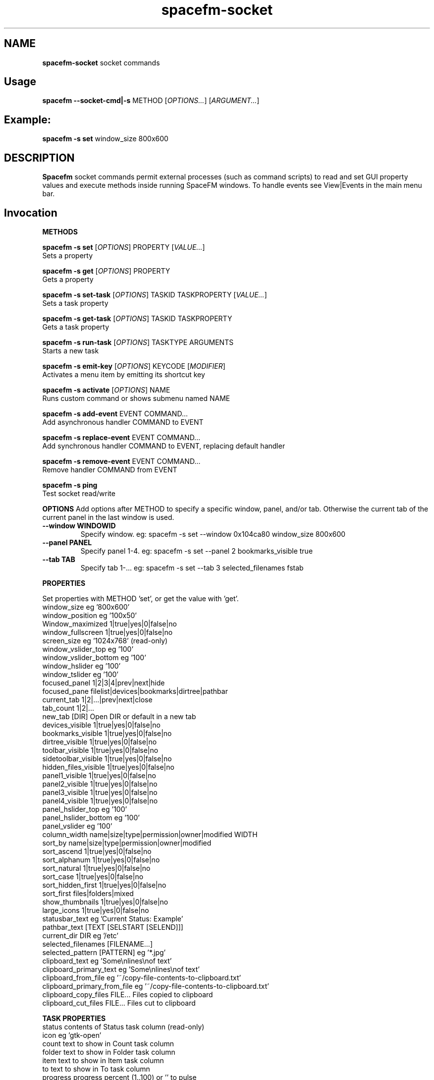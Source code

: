 .TH spacefm-socket 7 "May 2022"

.SH NAME
.B spacefm-socket
socket commands


.SH Usage
.B spacefm --socket-cmd|-s
METHOD
.RI [ OPTIONS... "] [" ARGUMENT... ]


.SH Example:
.B spacefm -s set
window_size 800x600


.SH DESCRIPTION
.B Spacefm
socket commands permit external processes (such as command scripts)
to read and set GUI property values and execute methods inside running
SpaceFM windows. To handle events see View|Events in the main menu bar.


.SH Invocation
.P
.B METHODS
.P
.B spacefm -s set
.RI [ OPTIONS ]
PROPERTY
.RI [ VALUE... ]
    Sets a property

.B spacefm -s get
.RI [ OPTIONS ]
PROPERTY
    Gets a property

.B spacefm -s set-task
.RI [ OPTIONS ]
TASKID TASKPROPERTY
.RI [ VALUE... ]
    Sets a task property

.B spacefm -s get-task
.RI [ OPTIONS ]
TASKID TASKPROPERTY
    Gets a task property

.B spacefm -s run-task
.RI [ OPTIONS ]
TASKTYPE ARGUMENTS
    Starts a new task

.B spacefm -s emit-key
.RI [ OPTIONS ]
KEYCODE
.RI [ MODIFIER ]
    Activates a menu item by emitting its shortcut key

.B spacefm -s activate
.RI [ OPTIONS ]
NAME
    Runs custom command or shows submenu named NAME

.B spacefm -s add-event
EVENT COMMAND...
    Add asynchronous handler COMMAND to EVENT

.B spacefm -s replace-event
EVENT COMMAND...
    Add synchronous handler COMMAND to EVENT, replacing default handler

.B spacefm -s remove-event
EVENT COMMAND...
    Remove handler COMMAND from EVENT

.B spacefm -s ping
    Test socket read/write


.B OPTIONS
Add options after METHOD to specify a specific window, panel, and/or tab.
Otherwise the current tab of the current panel in the last window is used.
.TP
.B --window WINDOWID
    Specify window.  eg: spacefm -s set --window 0x104ca80 window_size 800x600
.TP
.B --panel PANEL
    Specify panel 1-4.  eg: spacefm -s set --panel 2 bookmarks_visible true
.TP
.B --tab TAB
    Specify tab 1-...  eg: spacefm -s set --tab 3 selected_filenames fstab
.PP

.B PROPERTIES
.P
 Set properties with METHOD 'set', or get the value with 'get'.
 window_size                     eg '800x600'
 window_position                 eg '100x50'
 Window_maximized                1|true|yes|0|false|no
 window_fullscreen               1|true|yes|0|false|no
 screen_size                     eg '1024x768'  (read-only)
 window_vslider_top              eg '100'
 window_vslider_bottom           eg '100'
 window_hslider                  eg '100'
 window_tslider                  eg '100'
 focused_panel                   1|2|3|4|prev|next|hide
 focused_pane                    filelist|devices|bookmarks|dirtree|pathbar
 current_tab                     1|2|...|prev|next|close
 tab_count                       1|2|...
 new_tab                         [DIR]    Open DIR or default in a new tab
 devices_visible                 1|true|yes|0|false|no
 bookmarks_visible               1|true|yes|0|false|no
 dirtree_visible                 1|true|yes|0|false|no
 toolbar_visible                 1|true|yes|0|false|no
 sidetoolbar_visible             1|true|yes|0|false|no
 hidden_files_visible            1|true|yes|0|false|no
 panel1_visible                  1|true|yes|0|false|no
 panel2_visible                  1|true|yes|0|false|no
 panel3_visible                  1|true|yes|0|false|no
 panel4_visible                  1|true|yes|0|false|no
 panel_hslider_top               eg '100'
 panel_hslider_bottom            eg '100'
 panel_vslider                   eg '100'
 column_width                    name|size|type|permission|owner|modified WIDTH
 sort_by                         name|size|type|permission|owner|modified
 sort_ascend                     1|true|yes|0|false|no
 sort_alphanum                   1|true|yes|0|false|no
 sort_natural                    1|true|yes|0|false|no
 sort_case                       1|true|yes|0|false|no
 sort_hidden_first               1|true|yes|0|false|no
 sort_first                      files|folders|mixed
 show_thumbnails                 1|true|yes|0|false|no
 large_icons                     1|true|yes|0|false|no
 statusbar_text                  eg 'Current Status: Example'
 pathbar_text                    [TEXT [SELSTART [SELEND]]]
 current_dir                     DIR            eg '/etc'
 selected_filenames              [FILENAME...]
 selected_pattern                [PATTERN]      eg '*.jpg'
 clipboard_text                  eg 'Some\\nlines\\nof text'
 clipboard_primary_text          eg 'Some\\nlines\\nof text'
 clipboard_from_file             eg '~/copy-file-contents-to-clipboard.txt'
 clipboard_primary_from_file     eg '~/copy-file-contents-to-clipboard.txt'
 clipboard_copy_files            FILE...  Files copied to clipboard
 clipboard_cut_files             FILE...  Files cut to clipboard

.B TASK PROPERTIES
 status                          contents of Status task column  (read-only)
 icon                            eg 'gtk-open'
 count                           text to show in Count task column
 folder                          text to show in Folder task column
 item                            text to show in Item task column
 to                              text to show in To task column
 progress                        progress percent (1..100) or '' to pulse
 total                           text to show in Total task column
 curspeed                        text to show in Current task column
 curremain                       text to show in CRemain task column
 avgspeed                        text to show in Average task column
 avgremain                       text to show in Remain task column
 elapsed                         contents of Elapsed task column (read-only)
 started                         contents of Started task column (read-only)
 queue_state                     run|pause|queue|stop
 popup_handler                   COMMAND  command to show a custom task dialog


.B TASK TYPES
.B cmd
.RI [ --task "] [" --popup "] [" --scroll "] [" --terminal "] [" --icon=ICON "] [" --dir=DIR ]
COMMAND... <Run COMMAND in DIR>

copy|move|link [--dir DIR] FILE|DIR... TARGET
                                Copy|Move|Link FILE(s) or DIR(s) to TARGET dir
delete [--dir DIR] FILE|DIR...  Recursively delete FILE(s) or DIR(s)
edit FILE                       Open FILE in user's text editor
mount DEVICE|URL                Mount DEVICE or URL
unmount DEVICE|DIR              Unmount DEVICE or mount point DIR

.SH EVENTS
 evt_start                       Instance start        %e
 evt_exit                        Instance exit         %e
 evt_win_new                     Window new            %e %w %p %t
 evt_win_focus                   Window focus          %e %w %p %t
 evt_win_move                    Window move/resize    %e %w %p %t
 evt_win_click                   Mouse click           %e %w %p %t %b %m %f
 evt_win_key                     Window keypress       %e %w %p %t %k %m
 evt_win_close                   Window close          %e %w %p %t
 evt_pnl_focus                   Panel focus           %e %w %p %t
 evt_pnl_show                    Panel show/hide       %e %w %p %t %f %v
 evt_pnl_sel                     Selection changed     %e %w %p %t
 evt_tab_new                     Tab new               %e %w %p %t
 evt_tab_chdir                   Tab change dir        %e %w %p %t %d
 evt_tab_focus                   Tab focus             %e %w %p %t
 evt_tab_close                   Tab close             %e %w %p %t
 evt_device                      Device change         %e %f %v

.SH Event COMMAND Substitution Variables
 %e   event type (evt_start|evt_exit|...)
 %w   window ID
 %p   panel number (1-4)
 %t   tab number (1-...)
 %d   quoted directory ('/etc')
 %b   mouse button (0=double 1=left 2=middle 3=right ...)
 %k   key code  (eg 0x63)
 %m   modifier key (eg 0x4  used with clicks and keypresses)
 %f   focus element (panelN|filelist|devices|bookmarks|dirtree|pathbar)
 %v   focus element is visible (0 or 1, or device state change)

.B Examples
.P
 window_size="$(spacefm -s get window_size)"
 spacefm -s set window_size 1024x768
 spacefm -s set column_width name 100
 spacefm -s set-task $fm_my_task progress 25
 spacefm -s run-task --window $fm_my_window cmd --task --popup ls /etc
 spacefm -s run-task copy --dir /etc fstab hosts /destdir
 spacefm -r /etc; sleep 0.3; spacefm -s set selected_filenames fstab hosts
 spacefm -s set clipboard_copy_files /etc/fstab /etc/hosts
 spacefm -s emit-key 0xffbe 0   # press F1 to show Help
 spacefm -s activate --window $fm_my_window "Custom Menu"
 spacefm -s add-event evt_pnl_sel 'spacefm -s set statusbar_text "$fm_file"'


.B EXAMPLE SCRIPT
.P
 #!/bin/bash
 eval copied_files="$(spacefm -s get clipboard_copy_files)"
 echo "These files have been copied to the clipboard:"
 i=0
 while [ "${copied_files[i]}" != "" ]; do
     echo "    ${copied_files[i]}"
     (( i++ ))
 done
 if (( i != 0 ));then
     echo "MD5SUMS:"
     md5sum "${copied_files[@]}"
 fi

.SH Methods
Methods represent different kinds of socket commands:
.P
.B set
.br
Usage: spacefm -s set [OPTIONS] PROPERTY [VALUE...]

The set method sets a property to one or more values. Different properties
accept different kinds of values. To see what values a property accepts,
look the property up in the Help Reference.

As with all methods, by default the set method will apply to the current tab
in the current panel of the last used SpaceFM window. You can also specify a
particular window, panel, and/or tab using the --window, --panel, and/or --tab
OPTIONS. (The WINDOWID used by the --window option is obtained from
the $fm_my_window bash variable.) For example:

    spacefm -s set --window $fm_my_window --panel 3 --tab 2 pathbar_text "/"
.P
.B Examples using the set method:

    # Set the size of the last used SpaceFM window:
    spacefm -s set window_size 1024x768

    # Set the size of my tasks's SpaceFM window
    spacefm -s set --window $fm_my_window window_size 1024x768

    # Maximize the window:
    spacefm -s set window_maximized 1

    # Show panel 3:
    spacefm -s set panel3_visible true

    # Focus panel 3:
    spacefm -s set focused_panel 3

    # Hide the Dir Tree:
    spacefm -s set dirtree_visible 0

    # Set the position of the vertical slider between panels 1 and 2:
    spacefm -s set window_vslider_top 400

    # Set the width of the Name column:
    spacefm -s set column_width name 100

    # Set the text in panel 2's status bar:
    spacefm -s set --panel 2 statusbar_text "Custom Status"

    # Remove the custom text in panel 2's status bar:
    spacefm -s set --panel 2 statusbar_text

    # Set the text in the pathbar:
    spacefm -s set pathbar_text "/etc"

    # Set the text in the pathbar and select it:
    spacefm -s set pathbar_text "/etc" 0

    # Focus the pathbar (put cursor there):
    spacefm -s set focused_pane pathbar

    # Change to directory '/etc':
    spacefm -s set current_dir '/etc'

    # Select files named 'fstab' and 'hosts', unselect others:
    spacefm -s set selected_files 'fstab' 'hosts'

    # Unselect all files:
    spacefm -s set selected_files

    # Select all files:
    spacefm -s set selected_pattern '*'

    # Select all jpg files, unselect others:
    spacefm -s set selected_pattern '*.jpg'

    # Copy text to the clipboard:
    spacefm -s set clipboard_text 'Some text'

    # Copy multiple lines of text to the clipboard:
    spacefm -s set clipboard_text 'Some\nlines\nof text'

    # Copy the contents of a text file to the clipboard:
    spacefm -s set clipboard_from_file /etc/fstab

    # Copy text to the primary (middle-click) clipboard:
    spacefm -s set clipboard_primary_text 'Some primary text'

    # Copy files to the clipboard:
    spacefm -s set clipboard_copy_files /etc/fstab /etc/hosts

    # Cut files to the clipboard:
    spacefm -s set clipboard_cut_files /etc/fstab /etc/hosts

    # Adjust sort settings:
    spacefm -s set sort_by size
    spacefm -s set sort_by name
    spacefm -s set sort_ascend false
    spacefm -s set sort_alphanum true
    spacefm -s set sort_first folders

.P
.B get
.br
Usage: spacefm -s get [OPTIONS] PROPERTY

The get method gets a property's value. The reply is written to stdout.

As with all methods, by default the get method will apply to the current
tab in the current panel of the last used SpaceFM window. You can also
specify a particular window, panel, and/or tab using the --window, --panel,
and/or --tab OPTIONS.

The reply to a get can be saved in a bash variable directly:

    size="$(spacefm -s get window_size)"
    echo "$size"
    # Or, the reply can be tested directly:
    if [ "$(spacefm -s get clipboard_text)" == "" ];then
        echo "The clipboard is empty"
    fi
.P
.B Examples using the get method:

    # Is the window maximized?
    spacefm -s get window_maximized

    # Is panel 3 shown?
    spacefm -s get panel3_visible

    # Which panel is focused?
    spacefm -s get focused_panel

    # Is the Bookmarks pane shown in panel 4?
    spacefm -s get --panel 4 bookmarks_visible

    # Get the position of the vertical slider between panels 1 and 2:
    spacefm -s get window_vslider_top

    # Get the width of the Size column:
    spacefm -s get column_width size

    # Get the text in panel 2's status bar:
    spacefm -s get --panel 2 statusbar_text

    # Get the current directory of tab 2:
    spacefm -s get --tab 2 current_dir

    # Get the text on the clipboard:
    spacefm -s get clipboard_text

    # Get the text on the clipboard and write it to a file:
    spacefm -s get clipboard_text > /tmp/clipboard-contents.txt

.B When the clipboard contains cut or copied files,
clipboard_text will contain the paths of the files, one per line, as text.

Or, when getting the value of clipboard_copy_files or clipboard_cut_files,
SpaceFM will reply with an array of quoted paths. For example:

    # First copy some files to the clipboard:
    spacefm -s set clipboard_copy_files /etc/fstab /etc/hosts

    # Now get the files on the clipboard:
    spacefm -s get clipboard_copy_files
    ('/etc/fstab' '/etc/hosts' )

The returned value in the above example is intended to be saved to a bash
array using eval. For example, the following script reads the copied files
into an array, prints each member of the array, one per line, then calculates
the MD5 sums of the files by passing the array to md5sum as a list:

    #!/bin/bash
    # Read the copied files into an array:
    eval copied_files="$(spacefm -s get clipboard_copy_files)"

    echo "These files have been copied to the clipboard:"
    i=0
    while [ "${copied_files[i]}" != "" ]; do
        echo "    ${copied_files[i]}"
        (( i++ ))
    done
    if (( i != 0 )); then
        echo "MD5SUMS:"
        md5sum "${copied_files[@]}"
    fi

Note that when files have been copied to the clipboard, clipboard_copy_files
will contain the list, and clipboard_cut_files will be empty. When files have
been cut to the clipboard, clipboard_cut_files will contain the list, and
clipboard_copy_files will be empty.
Traditionally, when cut files are successfully copied to another location,
you should then delete them from their original location, whereas files which
have merely been copied to the clipboard are never deleted.

Likewise, when getting the value of selected_filenames, SpaceFM will reply
with an array of quoted filenames. For example:

    #!/bin/bash
    # Read the selected filenames into an array:
    eval sel_files="$(spacefm -s get selected_filenames)"

    echo "These filenames are selected:"
    i=0
    while [ "${sel_files[i]}" != "" ]; do
        echo "    ${sel_files[i]}"
        (( i++ ))
    done
    if (( i != 0 )); then
        cd "$(spacefm -s get current_dir)"
        echo "MD5SUMS:"
        md5sum "${sel_files[@]}"
    fi

.P
.B set-task
.br
Usage: spacefm -s set-task [OPTIONS] TASKID TASKPROPERTY [VALUE...]
.P

The set-task method is used to change the display values for a task, and
also to stop, pause, queue, or resume a task, by setting a task property.
Different task properties accept different kinds of values. To see what
values a task property accepts, look the task property up in the Help Reference.

Display values for a task are shown in the Task Manager, and also in task
popup dialogs. These include such things as the Item, Total, Current,
Remain, and other columns, the progress bar percentage, etc.

As with all methods, by default the set-task method will apply to the current
tab in the current panel of the last used SpaceFM window. You can also
specify a particular window, panel, and/or tab using the --window, --panel,
and/or --tab OPTIONS.

The set-task method requires a TASKID, which indicates what task is being
modified. There are two ways to obtain the TASKID. One is to use the exported
bash variable $fm_my_task, which refers to the current command task. The
other is to use $fm_task_id, which refers to the task currently selected
in the task list when the current task is run. Note that a TASKID is only
valid in the window in which the task is currently running, so it is generally
appropriate to specify a WINDOWID ($fm_my_window) with the --window option to
ensure the correct window is accessed.

Note that when using $fm_my_task, the TASKID will not be valid when the command is first run -
.B it usually takes about a half second for a task to appear in the task manager.
If your script uses $fm_my_task immediately, it should plan for the socket command
to fail until the task is shown in the task manager, or it can use a small
delay (sleep 0.75) before sending task-related socket commands.

Also,
.Bif a custom command is run from the SpaceFM desktop manager menu,
note that there is no task manager or window associated with the task, so
the TASKID will not be valid in socket commands.

Examples using the set-task method:

    # Set my task's progress bar to 25%:
    spacefm -s set-task --window $fm_my_window $fm_my_task progress 25

    # Set the current item being processed in my task:
    spacefm -s set-task --window $fm_my_window $fm_my_task item "File 2"

    # Set the average speed displayed for my task (any text is valid):
    spacefm -s set-task --window $fm_my_window $fm_my_task avgspeed "10 M/s"

    # Pause my task:
    spacefm -s set-task --window $fm_my_window $fm_my_task queue_state pause

The task property 'popup_handler', which accepts a bash command line, allows
you to set a command to be run when the user clicks on the task in the Task
Manager. Normally a click opens a task's popup dialog, but if popup_handler
is set, that command will be run instead. This allows you to integrate your
custom command's dialog into SpaceFM. The following script, to be run as a
custom command script in SpaceFM, demonstrates this property's use:

    #!/bin/bash
    # Set a custom task dialog in SpaceFM.
    # Run this script as a SpaceFM custom command script.
    $fm_import

    # make a command pipe to talk to the dialog
    cmdpipe=/tmp/spacefm-task-dialog.pipe
    rm -f "$cmdpipe"
    mkfifo "$cmdpipe"

    # must wait for this task to be shown in manager before setting property
    ( sleep .75 ; spacefm -s set-task $fm_my_task popup_handler "echo show > '$cmdpipe'" ) &

    # show dialog
    spacefm -g --label "\\nThis window will be shown when you click on this \\
    task in SpaceFM's Task Manager." \\
               --button close rm "$cmdpipe" -- close \\
               --command "$cmdpipe" \\
               --window-close rm "$cmdpipe" -- close > /dev/null

    # cleanup
    spacefm -s set-task $fm_my_task popup_handler
    rm -f "$cmdpipe"
    exit
.P
Running the above command script within SpaceFM will show the dialog. Anytime
you click on the task in the list, the dialog will be raised. Note that the
popup_handler command is only run when the user clicks on the task in the list.
It is not run when the normal task popup dialog is raised due to a task's
Popup settings.

When popup_handler is set, the additional Show Output menu item will appear
in the right-click context menu for the task, which opens the normal popup dialog.
get-task

.P
.B get-task
.br
Usage: spacefm -s get-task [OPTIONS] TASKID TASKPROPERTY

The get-task method gets a task property's value. The reply is written to
stdout. For instructions on saving the reply to a variable or testing it directly,
see the examples in get.

As with the set-task method, get-task requires a TASKID, and passing a WINDOWID is also recommended.

Examples using the get-task method:

    # Get my task's progress bar value:
    spacefm -s get-task --window $fm_my_window $fm_my_task progress

    # Get the current status of my task (this is a read-only value):
    spacefm -s get-task --window $fm_my_window $fm_my_task status

    # Get the running state of my task (run|pause|queue):
    spacefm -s get-task --window $fm_my_window $fm_my_task queue_state


.P
.B run-task
.br
Usage: spacefm -s run-task [OPTIONS] TASKTYPE [TYPEOPTIONS] ARGUMENTS

The run-task method is used to tell a running SpaceFM window to start a new
task. A task may run an asynchronous command (run and forget), a command run
as a SpaceFM task (shown in the Task Manager if it runs for more than one
half second), or an internal task to copy, move, or delete files, or create
links. A task can also be used to run a command in the user's configured
terminal, or open a file in the user's configured text editor.

To run a task in a particular SpaceFM window, or with the exported bash
variables of a particular tab, --window, --panel, and --tab OPTIONS may be included.

Each TASKTYPE accepts a different set of TYPEOPTIONS and ARGUMENTS, as detailed below.

.B cmd [--task] [--popup] [--scroll] [--terminal] [--icon ICON] [--dir DIR] COMMAND...

The cmd (or 'command') TASKTYPE is used to run a program or bash command. Exported
bash variables may be used in any COMMAND - just remember to include the $fm_import
line in your command or script. Note that the contents of the variables will reflect
the window, panel, and tab active for the socket command, not necessarily the focused
tab of SpaceFM.

By default COMMAND is run asynchronously (run and forgotten). It will not appear
in the Task Manager, and no popup will be shown. For example:

    spacefm -s run-task cmd touch /tmp/a_new_file
cmd also accepts the following TYPEOPTIONS:

.B TYPEOPTION

.B --task
Run COMMAND as a SpaceFM task and list it in the Task Manager if it runs for more
than one half second, and show a popup dialog if the command's exit status is
non-zero. This is equivalent to custom command options Run As Task plus Popup Error.

.B --popup
Run COMMAND as a SpaceFM task and show a popup dialog if the task runs for longer
than one half second or produces output or an error. This is equivalent to custom
command options Run As Task plus Popup Output plus Popup Error.

.B --scroll
If option --task or --popup is used with --scroll, the scrollbar in the popup will
be moved down, equivalent to custom command option Scroll.

.B --terminal
Run COMMAND in the user's configured terminal emulator. This is equivalent to custom
command option Run In Terminal. Generally this option is used without --task or --popup.

.B --icon ICON
Use ICON as the task's icon in the Task Manager and popup dialog, where ICON is an
icon name or absolute path. Not all icons may be shown due to various issues.

.B --dir DIR
Start COMMAND in working directory DIR. If not specified, SpaceFM's current working
directory is used.
If the --task or --popup options are used, meaning the task is run as a SpaceFM
task, the command will return values for $new_task_id and $new_task_window, to
be used in future socket commands for this running task. For example:

    spacefm -s run-task cmd --popup 'while true; do date; sleep 1; done'
    #!/bin/bash
    # Note: $new_task_id not valid until approx one half second after task start
    new_task_window=0x207a030
    new_task_id=0x2343150

The output can be evaluated in one step like so (note the double-quoted backticks):

    eval "`spacefm -s run-task cmd --popup 'while true; do date; sleep 1; done'`"
    echo "Task window is $new_task_window and ID is $new_task_id."
    Task window is 0x207a030 and ID is 0x23432a0.

Note when attempting to use $new_task_id in socket commands, the task ID will
not be recognized until the task is listed in the Task Manager, which takes about
one half second (if the command runs that long).

.B copy|move|link [--dir DIR] FILE|DIR... TARGET

The copy, move, and link TASKTYPEs start an internal SpaceFM task to copy, move,
or create links to files and folders. The task will be listed in the Task Manager
if it runs for longer than one half second. If files already exist in the TARGET
directory, the SpaceFM overwrite query dialog will be shown as usual.

FILE(s) and DIR(s) may be specified as absolute paths. Or, if the --dir DIR option
is used to specify an (absolute) source directory, they may be relative to DIR.
Each FILE and DIR specified must exist. TARGET, which is required as the last
argument, specifies an absolute destination directory.

For example:

    spacefm -s run-task copy /etc/fstab /etc/hosts /tmp

The above command will copy the files 'fstab' and 'hosts' from /etc to /tmp. Also,
the following command is equivalent:

    spacefm -s run-task copy --dir /etc fstab hosts /tmp

In the above case, a source directory is specified so that simple filenames may be
used in place of absolute paths.
Another example, to create links to files and folders:

    spacefm -s run-task link /etc /etc/fstab /tmp

The above command will create links to the folder /etc and the file /etc/fstab,
placing them in /tmp. As with the cmd TASKTYPE, copy, move, and link TASKTYPEs will
output $new_task_window and $new_task_id for evaluation and later use.

.B delete [--dir DIR] FILE|DIR...

The delete TASKTYPE starts an internal SpaceFM task to recursively delete
files and folders. The task will be listed in the Task Manager if it runs
for longer than one half second.

FILE(s) and DIR(s) may be specified as absolute paths. Or, if the --dir DIR
option is used to specify an (absolute) source directory, they may be
relative to DIR. Each FILE and DIR must exist.

WARNING: No confirmation dialog is shown to the user before files are
deleted permanently. If you want a confirmation dialog, your command or
script must show one itself. Also note that any specified folders are
deleted recursively.

For example, to delete the links created in the previous example:

    spacefm -s run-task delete /tmp/etc /tmp/fstab

As with the cmd TASKTYPE, the delete TASKTYPE will output $new_task_window
and $new_task_id for evaluation and later use.

.B edit FILE

The edit TASKTYPE opens FILE in the user's configured text
editor (set in View|Preferences|Advanced). This task type is always
asynchronous (run and forgotten). For example:

    spacefm -s run-task edit /etc/fstab

IMPORTANT: If sharing a plugin which does anything as root, please be sure
to include this information clearly in the plugin's description.

.B mount DEVICE|URL

The mount TASKTYPE uses the appropriate device or protocol handler to
mount a DEVICE (eg /dev/sdd1) or URL (eg ftp://mirrors.kernel.org/). This
task type may produce an error pop-up message, but does not set an error
status on failure. For example:

    spacefm -s run-task mount /dev/sdd1

Note: If you want to both mount and open a device or URL in
SpaceFM's file manager, consider using:

    spacefm /dev/sdd1
    or
    spacefm ftp://mirrors.kernel.org/

.B unmount DEVICE|DIR

The unmount TASKTYPE uses the appropriate device or protocol handler
to unmount a DEVICE (eg /dev/sdd1) or mount point DIR. This task type
may produce an error pop-up message, but does not set an error status
on failure. For example:

    spacefm -s run-task unmount /dev/sdd1

.P
.B emit-key
.br
Usage: spacefm -s emit-key [OPTIONS] KEYCODE [MODIFIER]

The emit-key method activates the menu or toolbar item with the given
shortcut key, as if the user had pressed the key combination.

The KEYCODE and MODIFIER for a given key combination can be seen by
right-clicking on an item, selecting Key Shortcut, and pressing the
key combination.

For example, to activate the menu item associated with
Ctrl+C (associated with Copy by default):

    spacefm -s emit-key 0x63 0x4

The KEYCODE and MODIFIER may also be specifed as decimal numbers by
omitting the '0x' hexadecimal prefix.

.P
.B activate
.br
Usage: spacefm -s activate [OPTIONS] NAME

The activate method is used to activate (run) a custom command,
bookmark, or application from any menu or toolbar. Or, if the named
item is a custom submenu, the submenu will be shown as a popup menu.

NAME is the name of the item or submenu as it appears in the
menu (underscores may be omitted). If multiple items have NAME
as their name, only one will be activated. Alternatively, you
can specify the internal name of the command, found in the command
directory name, such as "cstm_782d52a7".

For example, add a submenu anywhere named "My Gizmos", and add
one or more commands inside the submenu. To make it popup:

    spacefm -s activate 'My Gizmos'

When using activate to open a popup menu from within an
evt_win_click event handler for the file list, a small delay may
be needed before the menu is shown to prevent it from closing
immediately when the mouse button is released:

    *if [ "%b" != "2" ]; then exit 1; fi; ( sleep .2; spacefm -s activate "A-C" ) &

Because the sleep and spacefm commands are within parentheses, they
are both backgrounded by the ampersand (&), preventing a lag in the GUI.
NOTE: Prior to SpaceFM 1.0.4, the 'activate' method was called 'show-menu',
and only worked for submenus, not commands. As of 1.0.4, 'show-menu' is
deprecated yet still accepted in lieu of 'activate'.


.P
.B add-event
.br
Usage: spacefm -s add-event EVENT COMMAND ...

The add-event method is used to dynamically add an asynchronous handler
command to an event, such that when EVENT occurs, COMMAND will be run
asynchronously (SpaceFM will not wait for it to finish).

COMMAND is a bash command line. If any arguments follow it, they are
added to the command before it is passed to bash. For all events except
evt_start, evt_exit, evt_tab_close, and evt_device, the exported bash
variables can be used in the command. COMMAND also accepts event
substitution variables, which will vary with the event type.

add-event may be used any number of times to add additional event handler
commands to the same or different event types.

Note that COMMAND will continue to run anytime EVENT occurs during the
lifetime of the current SpaceFM instance, so be sure to remove the
handler when your script is finished using it.

In addition to adding dynamic event handlers, you can also set static
event handlers using the View|Event Manager menu.

Note that a single SpaceFM instance may open multiple windows, so your
handler will run when events occur in any window. The handler can test
for a specific window using the %w (window ID) substitution variable in
the command (which will correspond to a task's $fm_my_window bash variable).

For example, the following command will add a handler to the
evt_pnl_sel (selection has changed) event, such that anytime the user
changes the selection of files in the file list, the status bar will be
set to display the first selected file's path:

    spacefm -s add-event evt_pnl_sel 'spacefm -s set statusbar_text "$fm_file"'

Note that to preserve the quotes and dollar sign for bash to evaluate,
the entire command is single-quoted and passed as a single argument.
Alternatively, escaping those characters yields the same result:

    spacefm -s add-event evt_pnl_sel spacefm -s set statusbar_text \\"\\$fm_file\\"



.P
.B replace-event
.br
Usage: spacefm -s replace-event EVENT COMMAND ...

The replace-event method is used to dynamically add a synchronous handler
command to an event, such that when EVENT occurs, COMMAND will be run
synchronously (SpaceFM will wait for it to finish, and will examine the exit status).

Because the command is run synchronously, SpaceFM's GUI will freeze while
the command is being run. Your command should return a quick exit status
to make this freeze minimal, then spawn a process to continue to perform
whatever actions are desired.

For event types evt_win_click (a mouse click), evt_win_key (a keypress),
and evt_pnl_sel (file selection changed), SpaceFM will use the exit status
of your command to determine whether SpaceFM's built-in handler for the
event type should run after your command. If the exit status is zero,
this will inhibit the built-in handler. For example, if the user clicks
the right mouse button, and your command returns zero exit status,
SpaceFM will not show the right-click context menu normally shown by
the built-in handler.

If more than one replace-event is set for a evt_win_click, evt_win_key,
or evt_pnl_sel event type (including one set in the View|Event Manager menu),
any zero exit status will inhibit the built-in handler.

Using replace-event to set a handler for an event type other than
evt_win_click, evt_win_key or evt_pnl_sel will cause the command to run
synchronously (SpaceFM will wait for it and it will freeze the GUI until
it exits) but the exit status will have no effect. (These events are
notification only, so there is no built-in handler to inhibit.)

COMMAND is a bash command line. If any arguments follow it, they are
added to the command before it is passed to bash. Exported bash variables
may NOT be used in COMMAND. COMMAND also accepts event substitution
variables, which will vary with the event type.

replace-event may be used any number of times to add additional synchronous
event handler commands to the same or different event types.

Note that COMMAND will continue to run anytime EVENT occurs during the
lifetime of the current SpaceFM instance, so be sure to remove the handler
when your script is finished using it.

For example, the following command will add a handler to the
evt_win_click event. If the user clicks a button other than the middle
mouse button (%b = 2), the command returns exit status 1, so the built-in
handler is used. But if the user clicks the middle mouse button, then a
dialog message is displayed, and the command returns 0 (the default status
on success), inhibiting the built-in handler.

    spacefm -s replace-event evt_win_click 'if [ "%b" != "2" ]; then exit 1; fi; \\
        spacefm -g --label "\\nMiddle button was clicked" --button ok &'

Note the ampersand (&) after the 'spacefm -g' command. This runs the
command asynchronously (run and forget) so the exit status is returned
immediately and it does not cause a lag in the GUI.

.P
.B remove-event
.br
Usage: spacefm -s remove-event EVENT COMMAND ...

The remove-event method removes an event handler previously set with
the add-event or replace-event methods. You must pass remove-event the
exact same EVENT and COMMAND that you passed when adding the handler.

Because all handlers continue to run for the lifetime of the current
SpaceFM instance, your scripts should remove all handlers they have added
before finishing. When the SpaceFM instance exits, all dynamic event
handlers are automatically removed. (If you want dynamic handlers to always
be present, use the evt_start event to add them.)

remove-event cannot remove static handlers set in the View|Event Manager menu.

.SH Events
Events represent actions or changes in the GUI, such as the user closing
a tab, selecting a file, or opening a new window. SpaceFM has built-in
handlers for these events, which update the GUI, open menus, or take other
actions. You can also add your own handlers for events, commands which are
run to take a custom action after the event occurs. In some cases your custom
handler can replace the action normally taken by SpaceFM's built-in handler,
allowing you to modify the default behavior in the GUI.

Event handlers can be added in the Event Manager menu. Those handler commands
always run until you remove them. Dynamic event handlers can also be added
using the add-event or replace-event socket methods. These handlers will remain
in effect until you remove them with the remove-event method, or until the
SpaceFM instance exits.

The following events are available. The name in parentheses is the event name
as found in the Event Manager menu. Any event substitution variables available
with the event are shown after it (eg %e). evt_start (Instance|Start) %e
Occurs only once per instance when the SpaceFM instance first starts. Note that
a single SpaceFM instance may open multiple windows. This is a good event to use
to add any dynamic event handlers which you always want running.
.P
.B evt_exit (Instance|Exit) %e
Occurs only once per instance when the SpaceFM instance exits. If a daemon or
desktop manager instance is running, this event will occur when the user logs
out. Otherwise, the instance will exit when the last SpaceFM window is closed.
.P
.B evt_win_new (Window|New) %e %w %p %t
Occurs whenever a new SpaceFM window is opened, including the initial window.
.P
.B evt_win_focus (Window|Focus) %e %w %p %t
Occurs whenever a SpaceFM window receives focus. For example, if you switch
to another window in your window manager, then switch back to a SpaceFM window,
this event will occur.
.P
.B evt_win_move (Window|Move) %e %w %p %t
Occurs whenever a SpaceFM window is moved or resized. Note that during resizing,
any handler for this event may be run multiple times (up to five times per second).
.P
.B evt_win_click (Window|Click) %e %w %p %t %b %m %f
Occurs when the user clicks the mouse in most areas of a SpaceFM window. The
mouse button pressed is available via the substitution variable %b, any key
modifier (eg Ctrl+Click) via %m, and the window element which received the click via %f.

If a handler set for the evt_win_click event is synchronous (has an asterisk
prefix or is added with the replace-event method), and it returns a zero exit
status, the built-in handler for the event will be inhibited.

When using activate to show a popup menu from within an evt_win_click event
handler, a small delay may be needed before the menu is shown to prevent it
from closing immediately when the mouse button is released:

    *if [ "%b" != "2" ]; then exit 1; fi; ( sleep .2; spacefm -s activate "A-C" ) &

Because the sleep and spacefm command are within parentheses, they are both
backgrounded by the ampersand (&), preventing a lag in the GUI.
.P
.B evt_win_key (Window|Keypress) %e %w %p %t %k %m
Occurs when the user presses a key in most areas of a SpaceFM window. The key
code pressed is available via the substitution variable %k, and any key
modifier (eg Ctrl+C) via %m.

If a handler set for the evt_win_key event is synchronous (has an asterisk
prefix or is added with the replace-event method), and it returns a zero exit
status, the built-in handler for the event will be inhibited (SpaceFM will not
react to the keypress in most cases, even if it is assigned to a menu item).
.P
.B evt_win_close (Window|Close) %e %w %p %t
Occurs whenever a SpaceFM window is closed, including the last window of the instance.
.P
.B evt_pnl_focus (Panel|Focus) %e %w %p %t
Occurs whenever a panel gets focus. Any handler command for this event will
be run whenever a user clicks in the panel, even if the panel is not
changed. The command will also be run if the user switches focus to another panel.
.P
.B evt_pnl_show (Panel|Show) %e %w %p %t %f %v
Occurs whenever a panel or panel element is shown or hidden. The element
shown or hidden is available via the substitution
variable %f (panelN|filelist|devices|bookmarks|dirtree|pathbar), and the
element's visibility (shown or hidden) is available via %v (1=shown or 0=hidden).
.P
.B evt_pnl_sel (Panel|Select) %e %w %p %t
Occurs whenever the file selection in a panel changes.

If a handler set for the evt_pnl_sel event is synchronous (has an asterisk
prefix or is added with the replace-event method), and it returns a zero exit
status, the built-in handler for the event will be inhibited. (The built-in
handler for evt_pnl_sel updates the contents of the panel's status bar, so
if you want to handle this yourself, you can inhibit it.)
.P
.B evt_tab_new (Tab|New) %e %w %p %t
Occurs whenever a new tab is added to a panel, including initial tabs when
the window is opened or the panel is first shown.
.P
.B evt_tab_chdir (Tab|Change Dir) %e %w %p %t %d
Occurs whenever a tab changes directory, such as when a new tab opens, or
the user navigates to a different directory. %d will be replaced with the
quoted new directory of the tab.
.P
.B evt_tab_focus (Tab|Focus) %e %w %p %t
Occurs whenever a tab gets focus within a panel. For example, changing tabs
will trigger this event. However, merely switching panels will trigger the
evt_pnl_focus event, but not evt_tab_focus.
.P
.B evt_tab_close (Tab|Close) %e %w %p %t
Occurs whenever a tab is closed. The tab number which was closed is available
via the substitution variable %t, and its panel via %p. (Note that closing a
tab changes panel focus to the panel containing the tab being closed.)

Note that exported bash variables cannot be used in the handler commands
for evt_tab_close.
.P
.B evt_device (Device) %e %f %v
Occurs whenever a device is added, removed, or otherwise changes
state (mounted, unmounted, media inserted, etc). The device file is
available via the substitution variable %f, and the change
via %v (added|removed|changed).

Note that exported bash variables cannot be used in the handler commands
for evt_device.

.SH Event Manager
The Event Manager submenu, located in the main menu bar's View menu, is
used to configure static event handler commands to be run when events
occur. Each item in this menu opens a dialog in which a program name or
bash command line can be entered. The dialog for each event type also
explains when the event occurs and what event substitution variables are
available for use in the command for that event.

Socket commands are of particular use in these command lines. For example,
to alter the default text in the status bar so that it shows only the
filename of the first selected file, set Events|Panel|Select (an event
which occurs when the file selection in a panel changes) to:

    spacefm -s set statusbar_text "$fm_filename"

Any command line set in the Event Manager menu which is prefixed with
an asterisk (*) as the first character, will be run synchronously, as if
it was added with the replace-event method. (The asterisk is removed
before the command is run.) This means the GUI will freeze while SpaceFM
waits for the command to exit. For evt_win_click, evt_win_key,
and evt_pnl_sel event types, a zero exit status will also inhibit
the built-in handler.

In addition to setting commands in the Event Manager menu, you can also
add event handler commands dynamically using the add-event or
replace-event socket command methods.

.SH NOTES
These man pages are an almost verbatim copy of the html user manual

.SH SEE ALSO
.BR spacefm (1)
.br
.BR spacefm-design-menu (7)
.br
.BR spacefm-devices (7)
.br
.BR spacefm-gui (7)
.br
.BR spacefm-handlers (7)
.br
.BR spacefm-plugins (7)
.br
.BR spacefm-scripts (7)
.br
.BR spacefm-scripts-sys (7)
.br
.BR spacefm-socket (7)
.br
.BR spacefm-tasks (7)
.PP

.SH EXTERNAL RESOURCES
For full documentation and examples see the SpaceFM User's Manual
.PP
.I http://ignorantguru.github.io/spacefm/spacefm-manual-en.html#sockets
